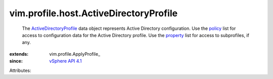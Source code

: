 
vim.profile.host.ActiveDirectoryProfile
=======================================
  The `ActiveDirectoryProfile <vim/profile/host/ActiveDirectoryProfile.rst>`_ data object represents Active Directory configuration. Use the `policy <vim/profile/ApplyProfile.rst#policy>`_ list for access to configuration data for the Active Directory profile. Use the `property <vim/profile/ApplyProfile.rst#property>`_ list for access to subprofiles, if any.
:extends: vim.profile.ApplyProfile_
:since: `vSphere API 4.1 <vim/version.rst#vimversionversion6>`_

Attributes:
